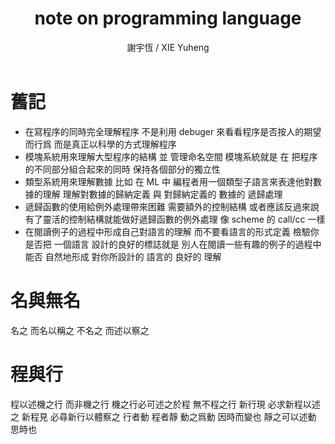 #+TITLE:  note on programming language
#+AUTHOR: 謝宇恆 / XIE Yuheng
#+EMAIL:  xyheme@gmail.com


* 舊記
  * 在寫程序的同時完全理解程序
    不是利用 debuger 來看看程序是否按人的期望而行爲
    而是真正以科學的方式理解程序
  * 模塊系統用來理解大型程序的結構 並 管理命名空間
    模塊系統就是
    在 把程序的不同部分組合起來的同時
    保持各個部分的獨立性
  * 類型系統用來理解數據
    比如 在 ML 中
    編程者用一個類型子語言來表達他對數據的理解
    理解對數據的歸納定義
    與 對歸納定義的 數據的 遞歸處理
  * 遞歸函數的使用給例外處理帶來困難
    需要額外的控制結構
    或者應該反過來說
    有了靈活的控制結構就能做好遞歸函數的例外處理
    像 scheme 的 call/cc 一樣
  * 在閱讀例子的過程中形成自己對語言的理解
    而不要看語言的形式定義
    檢驗你是否把 一個語言 設計的良好的標誌就是
    別人在閱讀一些有趣的例子的過程中
    能否 自然地形成 對你所設計的 語言的 良好的 理解
* 名與無名
  名之 而名以稱之
  不名之 而述以察之
* 程與行
  程以述機之行 而非機之行
  機之行必可述之於程 無不程之行
  新行現 必求新程以述之
  新程見 必尋新行以體察之
  行者動 程者靜
  動之爲動 因時而變也
  靜之可以述動 思時也
